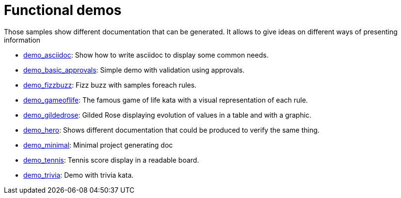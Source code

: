 ifndef::ROOT_PATH[:ROOT_PATH: ../..]

[#fr_sfvl_conceptdoctest_demo_list]
= Functional demos

Those samples show different documentation that can be generated.
It allows to give ideas on different ways of presenting information


 * link:{ROOT_PATH}/../demo_asciidoc/index.html[demo_asciidoc]: Show how to write asciidoc to display some common needs. 


 * link:{ROOT_PATH}/../demo_basic_approvals/index.html[demo_basic_approvals]: Simple demo with validation using approvals. 


 * link:{ROOT_PATH}/../demo_fizzbuzz/index.html[demo_fizzbuzz]: Fizz buzz with samples foreach rules. 


 * link:{ROOT_PATH}/../demo_gameoflife/index.html[demo_gameoflife]: The famous game of life kata with a visual representation of each rule. 


 * link:{ROOT_PATH}/../demo_gildedrose/index.html[demo_gildedrose]: Gilded Rose displaying evolution of values in a table and with a graphic. 


 * link:{ROOT_PATH}/../demo_hero/index.html[demo_hero]: Shows different documentation that could be produced to verify the same thing. 


 * link:{ROOT_PATH}/../demo_minimal/index.html[demo_minimal]: Minimal project generating doc 


 * link:{ROOT_PATH}/../demo_tennis/index.html[demo_tennis]: Tennis score display in a readable board. 


 * link:{ROOT_PATH}/../demo_trivia/index.html[demo_trivia]: Demo with trivia kata. 
